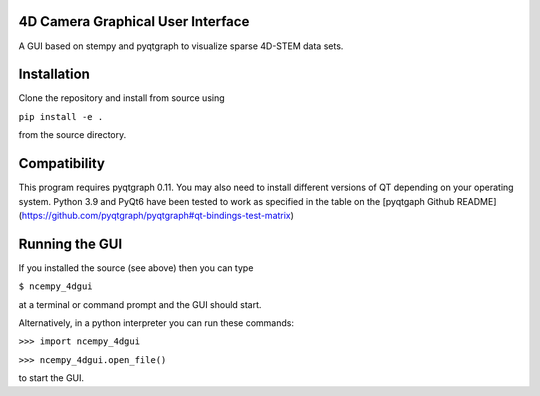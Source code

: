 ========
4D Camera Graphical User Interface
========

A GUI based on stempy and pyqtgraph to visualize sparse 4D-STEM data sets.

============
Installation
============

Clone the repository and install from source using

``pip install -e .``

from the source directory.

=============
Compatibility
=============

This program requires pyqtgraph 0.11. You may also need to install different versions of QT depending on your
operating system. Python 3.9 and PyQt6 have been tested to work as specified in the table on the [pyqtgaph
Github README] (https://github.com/pyqtgraph/pyqtgraph#qt-bindings-test-matrix)

===============
Running the GUI
===============

If you installed the source (see above) then you can type

``$ ncempy_4dgui``

at a terminal or command prompt and the GUI should start.

Alternatively, in a python interpreter you can run these commands:

``>>> import ncempy_4dgui``

``>>> ncempy_4dgui.open_file()``

to start the GUI.